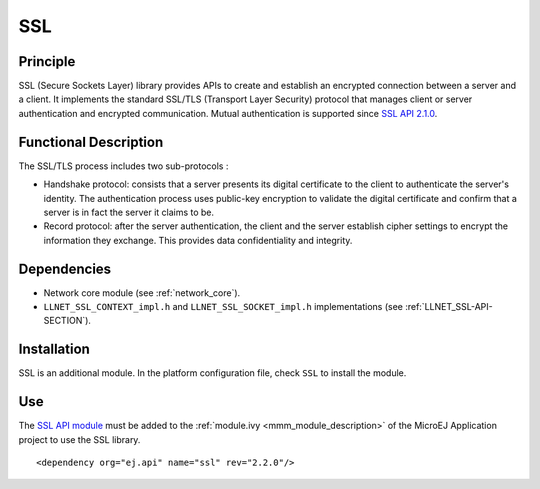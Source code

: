 ===
SSL
===


Principle
=========

SSL (Secure Sockets Layer) library provides APIs to create and establish
an encrypted connection between a server and a client. It implements the
standard SSL/TLS (Transport Layer Security) protocol that manages client
or server authentication and encrypted communication. Mutual authentication
is supported since `SSL API 2.1.0 <https://repository.microej.com/modules/ej/api/ssl/>`_.


Functional Description
======================

The SSL/TLS process includes two sub-protocols :

-  Handshake protocol: consists that a server presents its digital
   certificate to the client to authenticate the server's identity. The
   authentication process uses public-key encryption to validate the
   digital certificate and confirm that a server is in fact the server
   it claims to be.

-  Record protocol: after the server authentication, the client and the
   server establish cipher settings to encrypt the information they
   exchange. This provides data confidentiality and integrity.


Dependencies
============

-  Network core module (see :ref:`network_core`).

-  ``LLNET_SSL_CONTEXT_impl.h`` and ``LLNET_SSL_SOCKET_impl.h``
   implementations (see :ref:`LLNET_SSL-API-SECTION`).


Installation
============

SSL is an additional module. In the platform configuration file, check
``SSL`` to install the module.


Use
===

The `SSL API module <https://repository.microej.com/modules/ej/api/ssl/>`_
must be added to the :ref:`module.ivy <mmm_module_description>` of the MicroEJ
Application project to use the SSL library.

::

  <dependency org="ej.api" name="ssl" rev="2.2.0"/>

..
   | Copyright 2008-2022, MicroEJ Corp. Content in this space is free 
   for read and redistribute. Except if otherwise stated, modification 
   is subject to MicroEJ Corp prior approval.
   | MicroEJ is a trademark of MicroEJ Corp. All other trademarks and 
   copyrights are the property of their respective owners.
